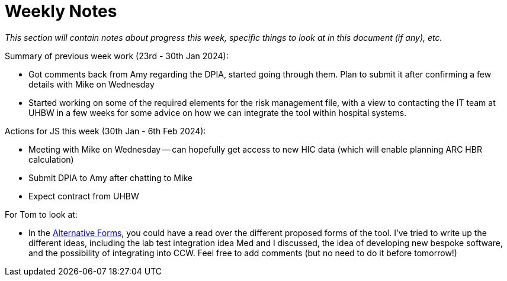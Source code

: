 = Weekly Notes

_This section will contain notes about progress this week, specific things to look at in this document (if any), etc._

Summary of previous week work (23rd - 30th Jan 2024):

* Got comments back from Amy regarding the DPIA, started going through them. Plan to submit it after confirming a few details with Mike on Wednesday
* Started working on some of the required elements for the risk management file, with a view to contacting the IT team at UHBW in a few weeks for some advice on how we can integrate the tool within hospital systems.

Actions for JS this week (30th Jan - 6th Feb 2024):

* Meeting with Mike on Wednesday -- can hopefully get access to new HIC data (which will enable planning ARC HBR calculation)
* Submit DPIA to Amy after chatting to Mike
* Expect contract from UHBW

For Tom to look at:

* In the xref:preexisting_solutions.adoc#alternative_forms[Alternative Forms], you could have a read over the different proposed forms of the tool. I've tried to write up the different ideas, including the lab test integration idea Med and I discussed, the idea of developing new bespoke software, and the possibility of integrating into CCW. Feel free to add comments (but no need to do it before tomorrow!)


